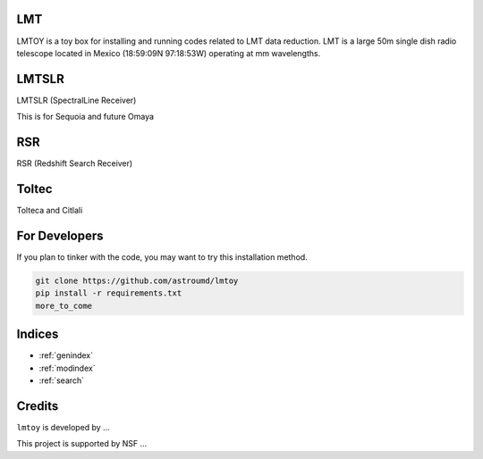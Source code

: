 .. .. include:: ../../README.md

LMT
===

LMTOY is a toy box for installing and running codes related to LMT
data reduction. LMT is a large 50m single dish radio telescope located
in Mexico (18:59:09N 97:18:53W) operating at mm wavelengths.


LMTSLR
======

LMTSLR (SpectralLine Receiver)

This is for Sequoia and future Omaya

RSR
===

RSR (Redshift Search Receiver)



Toltec
======

Tolteca and Citlali


For Developers
==============

If you plan to tinker with the code, you may want to try this installation method.

.. code-block:: sh
  
   git clone https://github.com/astroumd/lmtoy
   pip install -r requirements.txt
   more_to_come

Indices
=======

* :ref:`genindex`
* :ref:`modindex`
* :ref:`search`

Credits
=======
``lmtoy`` is developed by ...

This project is supported by NSF ...

